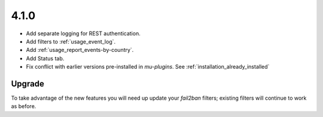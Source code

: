 .. _release_4-1-0:

4.1.0
-----

* Add separate logging for REST authentication.
* Add filters to :ref:`usage_event_log`.
* Add :ref:`usage_report_events-by-country`.
* Add Status tab.
* Fix conflict with earlier versions pre-installed in `mu-plugins`. See :ref:`installation_already_installed`

Upgrade
^^^^^^^

To take advantage of the new features you will need up update your `fail2ban` filters; existing filters will continue to work as before.

